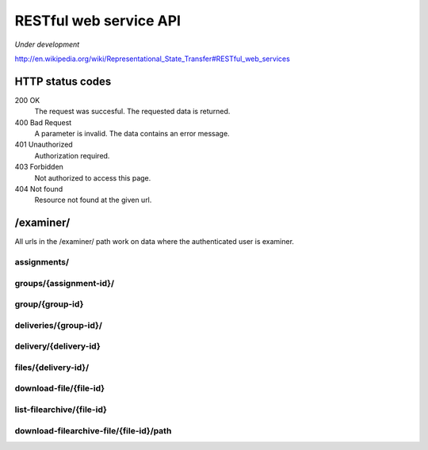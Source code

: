 .. _restful:


==========================================
RESTful web service API
==========================================

*Under development*

http://en.wikipedia.org/wiki/Representational_State_Transfer#RESTful_web_services

HTTP status codes
#####################################################################

200 OK
    The request was succesful. The requested data is returned.
400 Bad Request
    A parameter is invalid. The data contains an error message.
401 Unauthorized
    Authorization required.
403 Forbidden
    Not authorized to access this page.
404 Not found
    Resource not found at the given url.


/examiner/
#####################################################################

All urls in the /examiner/ path work on data where the authenticated user is
examiner.


assignments/
=====================================================================

.. function:: GET(count=50, start=0, orderby="short_name", old=0, active=1, search="", longnamefields=0, pointhandlingfields=0)

    List all old and active assignments. Should provide the following
    information (fields) for each listed assignment by default:

        - id
        - short_name
        - period__short_name (parentnode.short_name)
        - assignment__short_name (parentnode.parentnode.short_name)

    For documentation on the fields, see :class:`devilry.core.models.Assignment`.

    :param count:
        Number of results.
    :param start:
        Offset where the result should start (If start is 10 and
        count is 30, results 10 to 40 is returned, including both ends).
    :param old:
        Include assignments from old (not active) periods?
    :param active:
        Include assignments from old (not active) periods?
    :param orderby:
        Sort the result by this field. Must be one of:
        *id*, *short_name*, *long_name*, *id*, *publishing_time*, *pointscale*,
        *autoscale*, *maxpoints*, *attempts* or *must_pass*. See
        :class:`devilry.core.models.Assignment` for documentation on each of
        these fields.
    :param search: A query to limit the results.
    :param longnamefields: Include the *long_name* field of assignment, period and
        subject for each assignment in the result?
    :param pointhandlingfields:
        Include the *grade_plugin*, *pointscale*, *autoscale*,
        *maxpoints*, *attempts*, and *must_pass* fields for each assignment in
        the result? The *grade_plugin* field contains the (human readable and
        translated) label instead of the grade plugin key.

    :return: The requested assignments if all is OK.


groups/{assignment-id}/
=====================================================================

.. function:: GET(count=50, start=0, orderby="id", details=0, search="")

    List all groups in the given assignment.

    :param count: Number of results.
    :param start: Offset where the result should start (If start is 10 and
        count is 30, results 10 to 40 is returned, including both ends).
    :param orderby: Sort the result by this field. Must be one of:
        *id*, *is_open*, *status*, *points*, *scaled_points* or
        *active_deadline* (only if details is 1).
        See :class:`devilry.core.models.AssignmentGroup` for documentation on
        each of these fields.
    :param details: Add details? If 1, the result will contain the following
        additional fields:
    
        deadlines
            A list of deadlines for this group.
        active_deadline
            The active deadline for this group.
    :param search: A query to limit the results.

    :return: The requested groups if all is OK.


group/{group-id}
=====================================================================

.. function:: GET()

    Get all available information about the given group (not about any deliveries).


deliveries/{group-id}/
=========================================================================

.. function:: GET()

    List all deliveries by this group.


delivery/{delivery-id}
==========================================================================

.. function:: GET()

    Get all information about the delivery with the given delivery-id,
    including feedback. This view might choose between embedding and linking/referencing
    *files/*.

.. function:: PUT()

    Create or update feedback on the delivery.

.. function:: DELETE()

    Clear the feedback on the delivery.


files/{delivery-id}/
================================================================================

.. function:: GET()

    List all files in a delivery.


download-file/{file-id}
===================================================================================================

.. function:: GET()

    Download the requested file.


list-filearchive/{file-id}
=================================================================================================

.. function:: GET()

    List the contents of the file, if it is a supported archive format.


download-filearchive-file/{file-id}/path
=================================================================================================

.. function:: GET()

    Download a single file from within a supported archive format.
